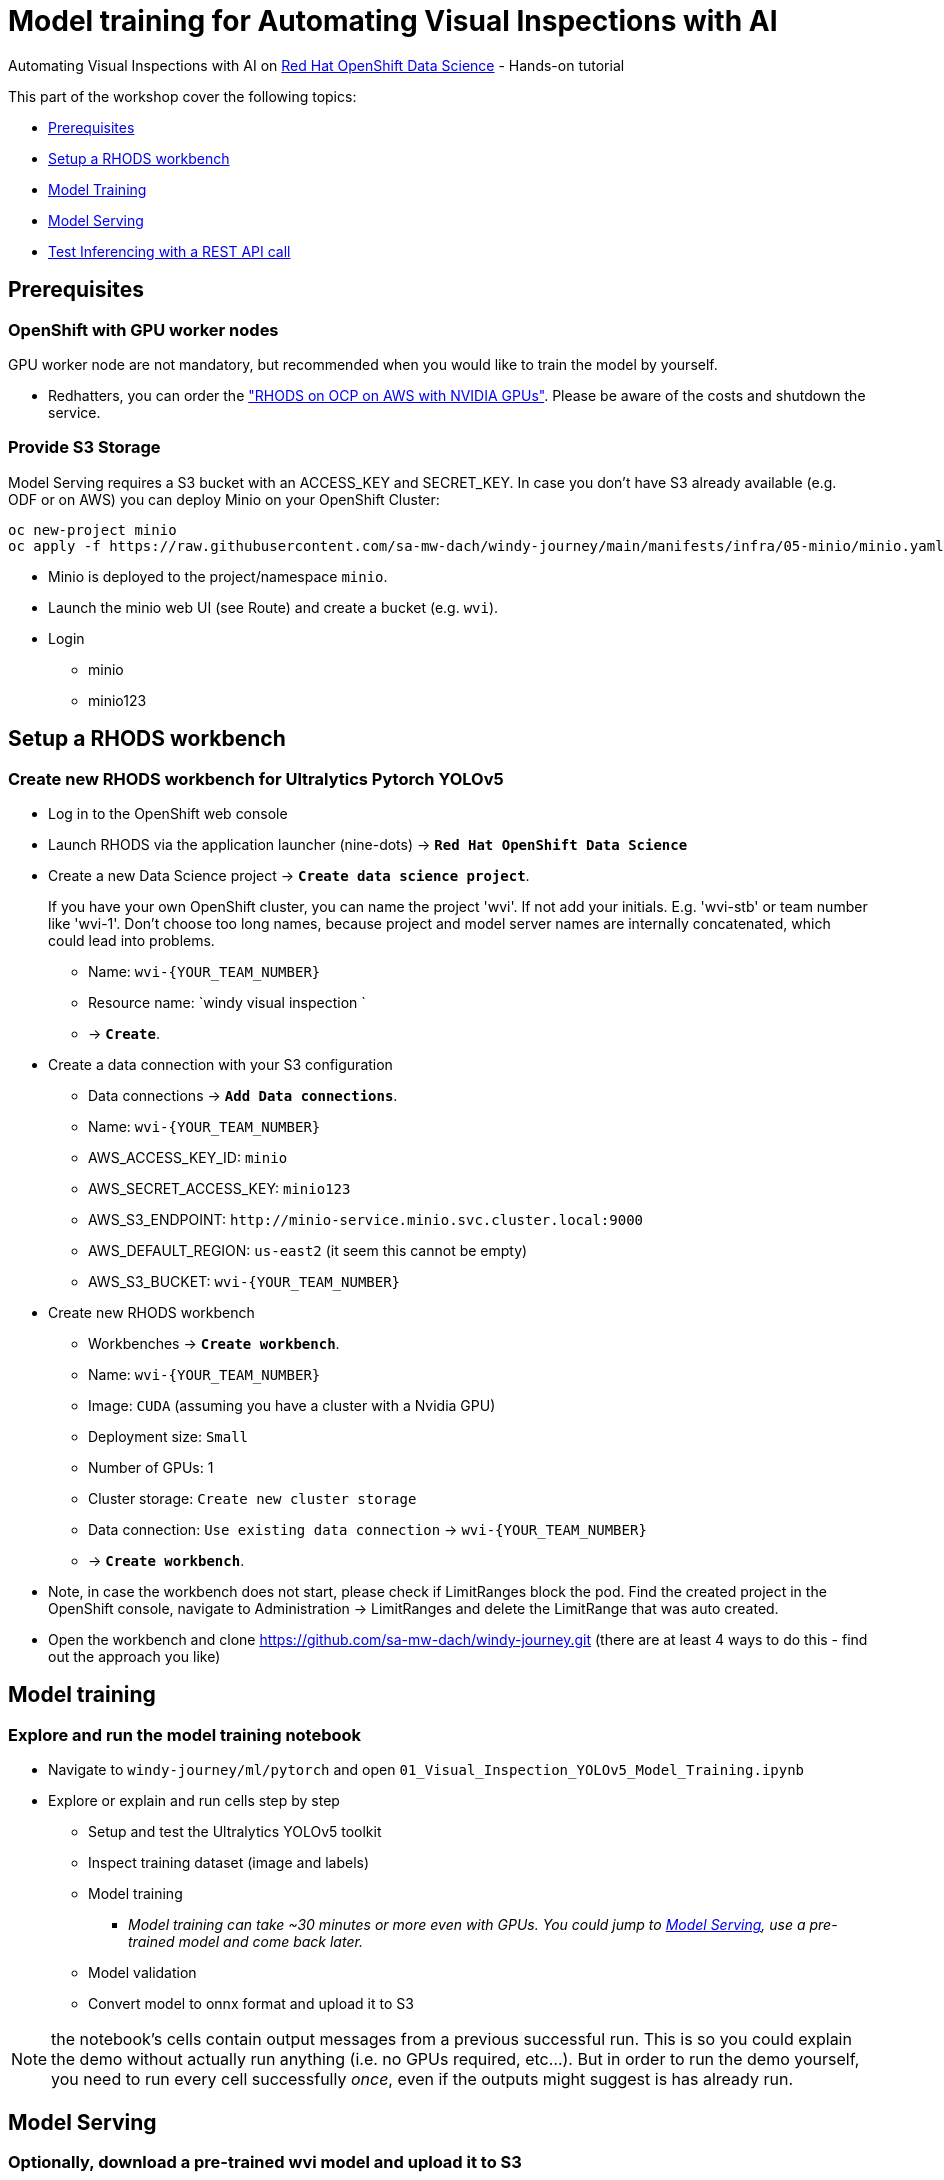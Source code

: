 = Model training for Automating Visual Inspections with AI

Automating Visual Inspections with AI on https://www.redhat.com/en/technologies/cloud-computing/openshift/openshift-data-science[Red Hat OpenShift Data Science] - Hands-on tutorial

This part of the workshop cover the following topics:

* <<prerequisites,Prerequisites>>
* <<setup-a-rhods-workbench,Setup a RHODS workbench>>
* <<model-training,Model Training>>
* <<model-serving,Model Serving>>
* <<test-inferencing-with-a-rest-api-call,Test Inferencing with a REST API call>>

== Prerequisites

=== OpenShift with GPU worker nodes

GPU worker node are not mandatory, but recommended when you would like to train the model by yourself.

* Redhatters, you can order the https://demo.redhat.com/catalog?search=Nvidia["RHODS on OCP on AWS with NVIDIA GPUs"]. Please be aware of the costs and shutdown the service.

=== Provide S3 Storage

Model Serving requires a S3 bucket with an ACCESS_KEY and SECRET_KEY. In case you don't have S3 already available (e.g. ODF or on AWS) you can deploy Minio on your OpenShift Cluster:

----
oc new-project minio
oc apply -f https://raw.githubusercontent.com/sa-mw-dach/windy-journey/main/manifests/infra/05-minio/minio.yaml
----

* Minio is deployed to the project/namespace `minio`.
* Launch the minio web UI (see Route) and create a bucket (e.g. `wvi`).
* Login
 ** minio
 ** minio123

== Setup a RHODS workbench

=== Create new RHODS workbench for Ultralytics Pytorch YOLOv5

* Log in to the OpenShift web console
* Launch RHODS via the application launcher (nine-dots) \-> *`Red Hat OpenShift Data Science`*
* Create a new Data Science project \-> *`Create data science project`*.
+
If you have your own OpenShift cluster, you can name the project 'wvi'. If not add your initials. E.g. 'wvi-stb' or team number like 'wvi-1'.
Don't choose too long names, because project and model server names are internally concatenated, which could lead into problems.

 ** Name: `+wvi-{YOUR_TEAM_NUMBER}+`
 ** Resource name: `windy visual inspection `
 ** \-> *`Create`*.

* Create a data connection with your S3 configuration
 ** Data connections \-> *`Add Data connections`*.
 ** Name: `+wvi-{YOUR_TEAM_NUMBER}+`
 ** AWS_ACCESS_KEY_ID: `minio`
 ** AWS_SECRET_ACCESS_KEY: `minio123`
 ** AWS_S3_ENDPOINT: `+http://minio-service.minio.svc.cluster.local:9000+`
 ** AWS_DEFAULT_REGION: `us-east2` (it seem this cannot be empty)
 ** AWS_S3_BUCKET: `+wvi-{YOUR_TEAM_NUMBER}+`
* Create new RHODS workbench
 ** Workbenches \-> *`Create workbench`*.
 ** Name: `+wvi-{YOUR_TEAM_NUMBER}+`
 ** Image: `CUDA` (assuming you have a cluster with a Nvidia GPU)
 ** Deployment size: `Small`
 ** Number of GPUs: 1
 ** Cluster storage: `Create new cluster storage`
 ** Data connection: `Use existing data connection` \-> `+wvi-{YOUR_TEAM_NUMBER}+`
 ** \-> *`Create workbench`*.
* Note, in case the workbench does not start, please check if LimitRanges block the pod. Find the created project in the OpenShift console, navigate to Administration \-> LimitRanges and delete the LimitRange that was auto created.
* Open the workbench and clone https://github.com/sa-mw-dach/windy-journey.git (there are at least 4 ways to do this - find out the approach you like)

== Model training

=== Explore and run the model training notebook

* Navigate to `windy-journey/ml/pytorch` and open `01_Visual_Inspection_YOLOv5_Model_Training.ipynb`
* Explore or explain and run cells step by step
 ** Setup and test the Ultralytics YOLOv5 toolkit
 ** Inspect training dataset (image and labels)
 ** Model training
  *** _Model training can take ~30 minutes or more even with GPUs. You could jump to <<model-serving,Model Serving>>, use a pre-trained model and come back later._
 ** Model validation
 ** Convert model to onnx format and upload it to S3

NOTE: the notebook's cells contain output messages from a previous successful run. This is so you could explain the demo without actually run anything (i.e. no GPUs required, etc...). But in order to run the demo yourself, you need to run every cell successfully _once_, even if the outputs might suggest is has already run.

== Model Serving

=== Optionally, download a pre-trained wvi model and upload it to S3

In case you have to not had the time or resources to train the model by yourself, you can download a pre-trained wvi model and upload it to your S3 bucket.

* Open your workbench (with your wvi data connection)
* Navigate to `windy-journey/ml/pytorch` and open `02_Visual_Inspection_Upload_Pretrained_Model.ipynb`
* Run the notebook to upload the model

=== Configure RHODS model serving

* Create model server in your data science project
 ** Models and model servers \-> *`Configure server`*
 ** Server name: `+wvi-{YOUR_TEAM_NUMBER}+`
 ** Serving runtime: `OpenVINO Model Server`
 ** Number of model server replicas to deploy: `1`
 ** Model server size: `Small`
 ** Model route: \-> `Check/Enable` _'Make deployed models available through an external route'_
 ** Token authorization \-> `Uncheck/Disable` _'Require token authentication'_
 ** \-> *`Configure`*
* Deploy the trained model \-> *`Deploy Model`*
 ** Model Name: `+wvi-{YOUR_TEAM_NUMBER}+`
 ** Model framework: `onnx - 1`
 ** Model location: `Existing data connection`
 ** Name: `+wvi-{YOUR_TEAM_NUMBER}+`
 ** Folder path: `+wvi-{YOUR_TEAM_NUMBER}-best.onnx+`
 ** \-> *`Deploy`*
* Wait until Status is green / loaded
 ** Copy and save the inference URL

== Test inferencing with a REST API call

Show how an ML REST call could be integrated into your 'intelligent' Python application.

* Return to the workbench
* Navigate to `windy-journey/ml/pytorch` and open `03_Visual_Inspection_YOLOv5_Infer_Rest.ipynb`
* Study or explain and run cells step by step
 ** Please don´t forget to update the inferencing URL
* Demonstrate cool inferencing with RHODS :-)
